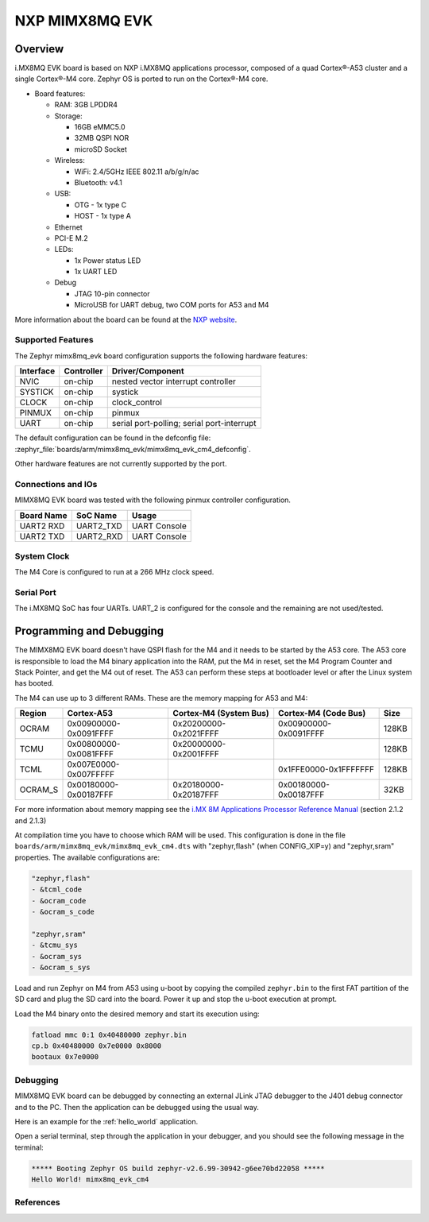 .. _mimx8mq_evk:

NXP MIMX8MQ EVK
###############

Overview
********

i.MX8MQ EVK board is based on NXP i.MX8MQ applications
processor, composed of a quad Cortex®-A53 cluster and a single Cortex®-M4 core.
Zephyr OS is ported to run on the Cortex®-M4 core.

- Board features:

  - RAM: 3GB LPDDR4
  - Storage:

    - 16GB eMMC5.0
    - 32MB QSPI NOR
    - microSD Socket
  - Wireless:

    - WiFi: 2.4/5GHz IEEE 802.11 a/b/g/n/ac
    - Bluetooth: v4.1
  - USB:

    - OTG - 1x type C
    - HOST - 1x type A
  - Ethernet
  - PCI-E M.2
  - LEDs:

    - 1x Power status LED
    - 1x UART LED
  - Debug

    - JTAG 10-pin connector
    - MicroUSB for UART debug, two COM ports for A53 and M4

.. image:: img/mimx8mq_evk.jpg
   :align: center
   :alt: MIMX8MQ EVK

More information about the board can be found at the
`NXP website`_.

Supported Features
==================

The Zephyr mimx8mq_evk board configuration supports the following hardware
features:

+-----------+------------+-------------------------------------+
| Interface | Controller | Driver/Component                    |
+===========+============+=====================================+
| NVIC      | on-chip    | nested vector interrupt controller  |
+-----------+------------+-------------------------------------+
| SYSTICK   | on-chip    | systick                             |
+-----------+------------+-------------------------------------+
| CLOCK     | on-chip    | clock_control                       |
+-----------+------------+-------------------------------------+
| PINMUX    | on-chip    | pinmux                              |
+-----------+------------+-------------------------------------+
| UART      | on-chip    | serial port-polling;                |
|           |            | serial port-interrupt               |
+-----------+------------+-------------------------------------+

The default configuration can be found in the defconfig file:
:zephyr_file:`boards/arm/mimx8mq_evk/mimx8mq_evk_cm4_defconfig`.

Other hardware features are not currently supported by the port.

Connections and IOs
===================

MIMX8MQ EVK board was tested with the following pinmux controller
configuration.

+---------------+-----------------+---------------------------+
| Board Name    | SoC Name        | Usage                     |
+===============+=================+===========================+
| UART2 RXD     | UART2_TXD       | UART Console              |
+---------------+-----------------+---------------------------+
| UART2 TXD     | UART2_RXD       | UART Console              |
+---------------+-----------------+---------------------------+

System Clock
============

The M4 Core is configured to run at a 266 MHz clock speed.

Serial Port
===========

The i.MX8MQ SoC has four UARTs. UART_2 is configured for the console and
the remaining are not used/tested.

Programming and Debugging
*************************

The MIMX8MQ EVK board doesn't have QSPI flash for the M4 and it needs
to be started by the A53 core. The A53 core is responsible to load the M4 binary
application into the RAM, put the M4 in reset, set the M4 Program Counter and
Stack Pointer, and get the M4 out of reset. The A53 can perform these steps at
bootloader level or after the Linux system has booted.

The M4 can use up to 3 different RAMs. These are the memory mapping for A53 and M4:

+------------+-------------------------+------------------------+-----------------------+----------------------+
| Region     | Cortex-A53              | Cortex-M4 (System Bus) | Cortex-M4 (Code Bus)  | Size                 |
+============+=========================+========================+=======================+======================+
| OCRAM      | 0x00900000-0x0091FFFF   | 0x20200000-0x2021FFFF  | 0x00900000-0x0091FFFF | 128KB                |
+------------+-------------------------+------------------------+-----------------------+----------------------+
| TCMU       | 0x00800000-0x0081FFFF   | 0x20000000-0x2001FFFF  |                       | 128KB                |
+------------+-------------------------+------------------------+-----------------------+----------------------+
| TCML       | 0x007E0000-0x007FFFFF   |                        | 0x1FFE0000-0x1FFFFFFF | 128KB                |
+------------+-------------------------+------------------------+-----------------------+----------------------+
| OCRAM_S    | 0x00180000-0x00187FFF   | 0x20180000-0x20187FFF  | 0x00180000-0x00187FFF | 32KB                 |
+------------+-------------------------+------------------------+-----------------------+----------------------+

For more information about memory mapping see the
`i.MX 8M Applications Processor Reference Manual`_  (section 2.1.2 and 2.1.3)

At compilation time you have to choose which RAM will be used. This
configuration is done in the file ``boards/arm/mimx8mq_evk/mimx8mq_evk_cm4.dts``
with "zephyr,flash" (when CONFIG_XIP=y) and "zephyr,sram" properties.
The available configurations are:

.. code-block:: none

   "zephyr,flash"
   - &tcml_code
   - &ocram_code
   - &ocram_s_code

   "zephyr,sram"
   - &tcmu_sys
   - &ocram_sys
   - &ocram_s_sys

Load and run Zephyr on M4 from A53 using u-boot by copying the compiled
``zephyr.bin`` to the first FAT partition of the SD card and plug the SD
card into the board. Power it up and stop the u-boot execution at prompt.

Load the M4 binary onto the desired memory and start its execution using:

.. code-block:: console

   fatload mmc 0:1 0x40480000 zephyr.bin
   cp.b 0x40480000 0x7e0000 0x8000
   bootaux 0x7e0000

Debugging
=========

MIMX8MQ EVK board can be debugged by connecting an external JLink
JTAG debugger to the J401 debug connector and to the PC. Then
the application can be debugged using the usual way.

Here is an example for the :ref:`hello_world` application.

.. zephyr-app-commands::
   :zephyr-app: samples/hello_world
   :board: mimx8mq_evk_cm4
   :goals: debug

Open a serial terminal, step through the application in your debugger, and you
should see the following message in the terminal:

.. code-block:: console

   ***** Booting Zephyr OS build zephyr-v2.6.99-30942-g6ee70bd22058 *****
   Hello World! mimx8mq_evk_cm4

References
==========

.. _NXP website:
   https://www.nxp.com/design/development-boards/i-mx-evaluation-and-development-boards/evaluation-kit-for-the-i-mx-8m-applications-processor:MCIMX8M-EVK

.. _i.MX 8M Applications Processor Reference Manual:
   https://www.nxp.com/webapp/Download?colCode=IMX8MDQLQRM
